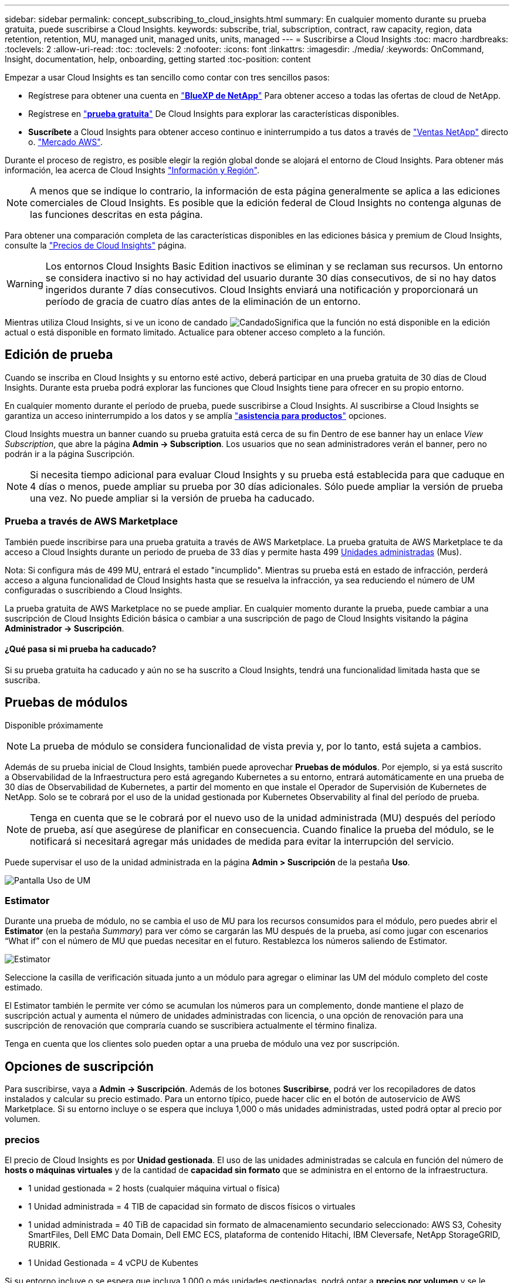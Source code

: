 ---
sidebar: sidebar 
permalink: concept_subscribing_to_cloud_insights.html 
summary: En cualquier momento durante su prueba gratuita, puede suscribirse a Cloud Insights. 
keywords: subscribe, trial, subscription, contract, raw capacity, region, data retention, retention, MU, managed unit, managed units, units, managed 
---
= Suscribirse a Cloud Insights
:toc: macro
:hardbreaks:
:toclevels: 2
:allow-uri-read: 
:toc: 
:toclevels: 2
:nofooter: 
:icons: font
:linkattrs: 
:imagesdir: ./media/
:keywords: OnCommand, Insight, documentation, help, onboarding, getting started
:toc-position: content


Empezar a usar Cloud Insights es tan sencillo como contar con tres sencillos pasos:

* Regístrese para obtener una cuenta en link:https://https://bluexp.netapp.com//["*BlueXP de NetApp*"] Para obtener acceso a todas las ofertas de cloud de NetApp.
* Regístrese en link:https://cloud.netapp.com/cloud-insights["*prueba gratuita*"] De Cloud Insights para explorar las características disponibles.
* *Suscríbete* a Cloud Insights para obtener acceso continuo e ininterrumpido a tus datos a través de link:https://www.netapp.com/us/forms/sales-inquiry/cloud-insights-sales-inquiries.aspx["Ventas NetApp"] directo o. link:https://aws.amazon.com/marketplace/pp/prodview-pbc3h2mkgaqxe["Mercado AWS"].


Durante el proceso de registro, es posible elegir la región global donde se alojará el entorno de Cloud Insights. Para obtener más información, lea acerca de Cloud Insights link:security_information_and_region.html["Información y Región"].


NOTE: A menos que se indique lo contrario, la información de esta página generalmente se aplica a las ediciones comerciales de Cloud Insights. Es posible que la edición federal de Cloud Insights no contenga algunas de las funciones descritas en esta página.

Para obtener una comparación completa de las características disponibles en las ediciones básica y premium de Cloud Insights, consulte la link:https://bluexp.netapp.com/cloud-insights-pricing["Precios de Cloud Insights"] página.


WARNING: Los entornos Cloud Insights Basic Edition inactivos se eliminan y se reclaman sus recursos. Un entorno se considera inactivo si no hay actividad del usuario durante 30 días consecutivos, de si no hay datos ingeridos durante 7 días consecutivos. Cloud Insights enviará una notificación y proporcionará un período de gracia de cuatro días antes de la eliminación de un entorno.

Mientras utiliza Cloud Insights, si ve un icono de candado image:padlock.png["Candado"]Significa que la función no está disponible en la edición actual o está disponible en formato limitado. Actualice para obtener acceso completo a la función.



== Edición de prueba

Cuando se inscriba en Cloud Insights y su entorno esté activo, deberá participar en una prueba gratuita de 30 días de Cloud Insights. Durante esta prueba podrá explorar las funciones que Cloud Insights tiene para ofrecer en su propio entorno.

En cualquier momento durante el período de prueba, puede suscribirse a Cloud Insights. Al suscribirse a Cloud Insights se garantiza un acceso ininterrumpido a los datos y se amplía link:https://docs.netapp.com/us-en/cloudinsights/concept_requesting_support.html["*asistencia para productos*"] opciones.

Cloud Insights muestra un banner cuando su prueba gratuita está cerca de su fin Dentro de ese banner hay un enlace _View Subscription_, que abre la página *Admin -> Subscription*. Los usuarios que no sean administradores verán el banner, pero no podrán ir a la página Suscripción.


NOTE: Si necesita tiempo adicional para evaluar Cloud Insights y su prueba está establecida para que caduque en 4 días o menos, puede ampliar su prueba por 30 días adicionales. Sólo puede ampliar la versión de prueba una vez. No puede ampliar si la versión de prueba ha caducado.



=== Prueba a través de AWS Marketplace

También puede inscribirse para una prueba gratuita a través de AWS Marketplace. La prueba gratuita de AWS Marketplace te da acceso a Cloud Insights durante un periodo de prueba de 33 días y permite hasta 499 <<pricing,Unidades administradas>> (Mus).

Nota: Si configura más de 499 MU, entrará el estado "incumplido". Mientras su prueba está en estado de infracción, perderá acceso a alguna funcionalidad de Cloud Insights hasta que se resuelva la infracción, ya sea reduciendo el número de UM configuradas o suscribiendo a Cloud Insights.

La prueba gratuita de AWS Marketplace no se puede ampliar. En cualquier momento durante la prueba, puede cambiar a una suscripción de Cloud Insights Edición básica o cambiar a una suscripción de pago de Cloud Insights visitando la página *Administrador -> Suscripción*.



==== ¿Qué pasa si mi prueba ha caducado?

Si su prueba gratuita ha caducado y aún no se ha suscrito a Cloud Insights, tendrá una funcionalidad limitada hasta que se suscriba.



== Pruebas de módulos

Disponible próximamente


NOTE: La prueba de módulo se considera funcionalidad de vista previa y, por lo tanto, está sujeta a cambios.

Además de su prueba inicial de Cloud Insights, también puede aprovechar *Pruebas de módulos*. Por ejemplo, si ya está suscrito a Observabilidad de la Infraestructura pero está agregando Kubernetes a su entorno, entrará automáticamente en una prueba de 30 días de Observabilidad de Kubernetes, a partir del momento en que instale el Operador de Supervisión de Kubernetes de NetApp. Solo se te cobrará por el uso de la unidad gestionada por Kubernetes Observability al final del período de prueba.


NOTE: Tenga en cuenta que se le cobrará por el nuevo uso de la unidad administrada (MU) después del período de prueba, así que asegúrese de planificar en consecuencia. Cuando finalice la prueba del módulo, se le notificará si necesitará agregar más unidades de medida para evitar la interrupción del servicio.

Puede supervisar el uso de la unidad administrada en la página *Admin > Suscripción* de la pestaña *Uso*.

image:Module_Trials_UsageTab.png["Pantalla Uso de UM"]



=== Estimator

Durante una prueba de módulo, no se cambia el uso de MU para los recursos consumidos para el módulo, pero puedes abrir el *Estimator* (en la pestaña _Summary_) para ver cómo se cargarán las MU después de la prueba, así como jugar con escenarios “What if” con el número de MU que puedas necesitar en el futuro. Restablezca los números saliendo de Estimator.

image:Module_Trials_Estimator.png["Estimator"]

Seleccione la casilla de verificación situada junto a un módulo para agregar o eliminar las UM del módulo completo del coste estimado.

El Estimator también le permite ver cómo se acumulan los números para un complemento, donde mantiene el plazo de suscripción actual y aumenta el número de unidades administradas con licencia, o una opción de renovación para una suscripción de renovación que compraría cuando se suscribiera actualmente el término finaliza.

Tenga en cuenta que los clientes solo pueden optar a una prueba de módulo una vez por suscripción.



== Opciones de suscripción

Para suscribirse, vaya a *Admin -> Suscripción*. Además de los botones *Suscribirse*, podrá ver los recopiladores de datos instalados y calcular su precio estimado. Para un entorno típico, puede hacer clic en el botón de autoservicio de AWS Marketplace. Si su entorno incluye o se espera que incluya 1,000 o más unidades administradas, usted podrá optar al precio por volumen.



=== precios

El precio de Cloud Insights es por *Unidad gestionada*. El uso de las unidades administradas se calcula en función del número de *hosts o máquinas virtuales* y de la cantidad de *capacidad sin formato* que se administra en el entorno de la infraestructura.

* 1 unidad gestionada = 2 hosts (cualquier máquina virtual o física)
* 1 Unidad administrada = 4 TIB de capacidad sin formato de discos físicos o virtuales
* 1 unidad administrada = 40 TiB de capacidad sin formato de almacenamiento secundario seleccionado: AWS S3, Cohesity SmartFiles, Dell EMC Data Domain, Dell EMC ECS, plataforma de contenido Hitachi, IBM Cleversafe, NetApp StorageGRID, RUBRIK.
* 1 Unidad Gestionada = 4 vCPU de Kubentes


Si su entorno incluye o se espera que incluya 1,000 o más unidades gestionadas, podrá optar a *precios por volumen* y se le pedirá que se contacte con el departamento de ventas de NetApp para suscribirse. Consulte <<how-do-i-subscribe,a continuación>> para obtener más detalles.



=== Calcule su coste de suscripción

Las calculadoras de suscripción le ayudan a estimar el coste de su suscripción a Cloud Insights en función del número de unidades gestionadas necesarias. Los valores actuales se rellenan previamente y puede ajustar esos valores para ayudarle a planificar el crecimiento futuro estimado. Puede ajustar los valores de Infraestructura, Kubernetes o ambos.

El coste estimado del precio de venta cambiará en función de la duración de su suscripción.
NOTA: Las calculadoras son solo para estimación. El precio exacto se establecerá al suscribirse.

image:Subscription_Cost_Calculators.png["Página de suscripción que muestra las calculadoras de estimación de costes de Kubernetes e infraestructura"]



== ¿Cómo puedo suscribirme?

Si el número de unidades gestionadas es inferior a 1,000, puede suscribirse a través de las ventas de NetApp o. <<self-subscribe-via-aws-marketplace,suscripción automática>> A través de AWS Marketplace.



=== Suscríbase a través de Sales direct de NetApp

Si el número de unidades administradas esperado es 1,000 o superior, haga clic en link:https://www.netapp.com/us/forms/sales-inquiry/cloud-insights-sales-inquiries.aspx["*Póngase en contacto con Ventas*"] Botón para suscribirse a través del equipo de ventas de NetApp.

Debe indicar su *número de serie* de Cloud Insights a su representante de ventas de NetApp para que pueda aplicar su suscripción de pago a su entorno de Cloud Insights. El número de serie identifica de forma exclusiva el entorno de prueba de Cloud Insights y puede encontrarse en la página *Administración > Suscripción*.



=== Suscríbase a través de AWS Marketplace


NOTE: Debe ser propietario o administrador de una cuenta para poder aplicar una suscripción a AWS Marketplace a su cuenta de prueba de Cloud Insights existente. Además, debe tener una cuenta de Amazon Web Services (AWS).

Al hacer clic en el enlace de Amazon Marketplace, se abre AWS https://aws.amazon.com/marketplace/pp/prodview-pbc3h2mkgaqxe["Cloud Insights"] página de suscripción, donde puede completar su suscripción. Tenga en cuenta que los valores introducidos en la calculadora no se rellenan en la página de suscripción de AWS; deberá introducir el número total de unidades administradas en esta página.

Después de haber introducido el recuento total de unidades administradas y haber elegido el plazo de suscripción de 12 o 36 meses, haga clic en *Configurar su cuenta* para finalizar el proceso de suscripción.

Una vez finalizado el proceso de suscripción a AWS, volverá a su entorno de Cloud Insights. O bien, si el entorno ya no está activo (por ejemplo, has cerrado la sesión), irás a la página de inicio de sesión de NetApp BlueXP. Cuando inicie sesión en Cloud Insights de nuevo, su suscripción estará activa.


NOTE: Después de hacer clic en *Configurar su cuenta* en la página AWS Marketplace, deberá completar el proceso de suscripción a AWS en un plazo de una hora. Si no lo completa en una hora, tendrá que hacer clic en *Configurar su cuenta* de nuevo para completar el proceso.

Si hay un problema y el proceso de suscripción no se completa correctamente, seguirá viendo el banner "Versión de prueba" cuando inicie sesión en su entorno. En este caso, puede ir a *Admin > Suscripción* y repetir el proceso de suscripción.



== Consulte el estado de su suscripción

Una vez activa la suscripción, puede ver el estado de su suscripción y el uso de la unidad gestionada desde la página *Admin > Subscription*.

El separador Resumen de Suscripción muestra lo siguiente:

* Edición actual
* Número de serie de suscripción
* Uso de UM actual y «¿qué sucede si?» estimaciones de costes
* Enlaces para modificar su suscripción
* Vistas del uso de la unidad gestionada




== Consulte la Gestión de uso

La pestaña Administración de uso muestra una visión general del uso de unidades administradas, así como pestañas que desglosan el consumo de unidades administradas por recopilador o clúster de Kubernetes.


NOTE: El recuento de unidades administradas sin formato refleja una suma de la capacidad bruta total del entorno y se redondea a la unidad administrada más cercana.


NOTE: La suma de unidades administradas puede diferir ligeramente del recuento de recopiladores de datos de la sección de resumen. Esto se debe a que los recuentos de unidades administradas se redondean a la unidad administrada más cercana. La suma de estos números en la lista de recopiladores de datos puede ser ligeramente superior al total de unidades administradas en la sección de estado. La sección de resumen refleja el recuento real de unidades administradas para su suscripción.

En caso de que su uso se acerque o supere la cantidad suscrita, puede reducir el uso eliminando recopiladores de datos o deteniendo la supervisión de los clústeres de Kubernetes. Elimine un elemento de esta lista haciendo clic en el menú “Tres puntos” y seleccionando _Eliminar_.



=== ¿Qué sucede si supero mi uso suscrito?

Las advertencias se muestran cuando el uso de la unidad gestionada supera el 80%, el 90% y el 100% de la cantidad total suscrita:

|===


| *Cuando el uso supera:* | * Esto sucede / acción recomendada:* 


| *80%* | Se muestra un banner informativo. No es necesario realizar ninguna acción. 


| *90%* | Se muestra un banner de advertencia. Puede que desee aumentar el número de unidades gestionadas suscritas. 


| *100%* | Se muestra un banner de error y tendrá funcionalidad limitada hasta que realice una de las siguientes acciones:
* Elimine los recopiladores de datos para que el uso de su unidad administrada sea igual o inferior a su cantidad suscrita
* Modifica tu suscripción para aumentar el recuento de Unidades Gestionadas suscritas 
|===


== Suscríbase directamente y evite la prueba

También puede suscribirse a Cloud Insights directamente desde el link:https://aws.amazon.com/marketplace/pp/B07HM8QQGY["Mercado AWS"], sin crear primero un entorno de prueba. Una vez finalizada la suscripción y configurada su entorno, se suscribirá inmediatamente.



== Adición de un ID de derecho

Si tiene un producto de NetApp válido que se incluye con Cloud Insights, puede añadir ese número de serie a su suscripción a Cloud Insights existente. Por ejemplo, si ha adquirido NetApp Astra Control Center, puede utilizar el número de serie de licencia de Astra Control Center para identificar la suscripción en Cloud Insights. Cloud Insights hace referencia a esto un _ID de derecho_.

Para agregar un ID de derecho a su suscripción a Cloud Insights, en la página *Administración > Suscripción*, haga clic en _+ID de derecho_.

image:Subscription_AddEntitlementID.png["Agregue un ID de derecho a su suscripción"]
